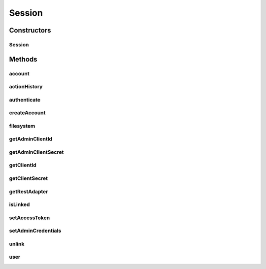 .. java:import:: com.bitcasa.cloudfs.api RESTAdapter

.. java:import:: com.bitcasa.cloudfs.exception BitcasaException

.. java:import:: com.bitcasa.cloudfs.model ActionFactory

.. java:import:: com.bitcasa.cloudfs.model BaseAction

.. java:import:: java.io IOException

.. java:import:: java.util ArrayList

.. java:import:: java.util List

Session
=======

.. java:package:: com.bitcasa.cloudfs
   :noindex:

.. java:type:: public class Session

   The Session class provides accessibility to CloudFS.

Constructors
------------
Session
^^^^^^^

.. java:constructor:: public Session(String endPoint, String clientId, String clientSecret)
   :outertype: Session

   Initializes an instance of CloudFS Session.

   :param endPoint: The REST Adapter instance.
   :param clientId: The file meta data returned from REST Adapter.
   :param clientSecret: The absolute parent path of this file.

Methods
-------
account
^^^^^^^

.. java:method:: public Account account() throws IOException, BitcasaException
   :outertype: Session

   Gets the current account information.

   :throws IOException: If a network error occurs
   :return: The account information.

actionHistory
^^^^^^^^^^^^^

.. java:method:: public ActionHistory actionHistory(int startVersion, int stopVersion) throws IOException, BitcasaException
   :outertype: Session

   Gets the action history.

   :param startVersion: Integer representing which version number to start listing historical actions from.
   :param stopVersion: Integer representing which version number from which to stop listing historical actions.
   :throws BitcasaException: If a CloudFS API error occurs.
   :throws IOException: If a network error occurs
   :return: The action history.

authenticate
^^^^^^^^^^^^

.. java:method:: public void authenticate(String username, String password) throws IOException, BitcasaException
   :outertype: Session

   Links a user to the session by authenticating using a username and password.

   :param username: The specified username.
   :param password: The specified password.
   :throws BitcasaException: If a CloudFS API error occurs.
   :throws IOException: If a network error occurs.

createAccount
^^^^^^^^^^^^^

.. java:method:: public User createAccount(String username, String password, String email, String firstName, String lastName, Boolean logInToCreatedUser) throws IOException, BitcasaException
   :outertype: Session

   Create a new user account and logs in to the account created, if the logInToCreatedUser flag is set.

   :param username: The username for the new user account.
   :param password: The password for the new user account.
   :param email: The email for the new user account.
   :param firstName: The first name for the new user.
   :param lastName: The last name for the new user.
   :param logInToCreatedUser: The login to created user flag which sets the method to authenticate the user and logs the user created.
   :return: The newly created user instance.

filesystem
^^^^^^^^^^

.. java:method:: public FileSystem filesystem()
   :outertype: Session

   Gets an instance of filesystem.

   :return: The filesystem instance.

getAdminClientId
^^^^^^^^^^^^^^^^

.. java:method:: public String getAdminClientId()
   :outertype: Session

   Gets the admin client id.

   :return: The admin client id.

getAdminClientSecret
^^^^^^^^^^^^^^^^^^^^

.. java:method:: public String getAdminClientSecret()
   :outertype: Session

   Gets the admin client secret.

   :return: The admin client secret.

getClientId
^^^^^^^^^^^

.. java:method:: public String getClientId()
   :outertype: Session

   Gets the session client id.

   :return: The client id.

getClientSecret
^^^^^^^^^^^^^^^

.. java:method:: public String getClientSecret()
   :outertype: Session

   Gets the sessions client secret.

   :return: The client secret.

getRestAdapter
^^^^^^^^^^^^^^

.. java:method:: public RESTAdapter getRestAdapter()
   :outertype: Session

   Gets an instance of the RESTAdapter.

   :return: An instance of the RESTAdapter.

isLinked
^^^^^^^^

.. java:method:: public boolean isLinked()
   :outertype: Session

   Checks whether a specific user is linked to the session or not.

   :return: The value indicating whether the operation was successful or not.

setAccessToken
^^^^^^^^^^^^^^

.. java:method:: public void setAccessToken(String accessToken)
   :outertype: Session

   Set the access token of this Session credentials instance.

   :param accessToken: The access token to be set.

setAdminCredentials
^^^^^^^^^^^^^^^^^^^

.. java:method:: public void setAdminCredentials(String adminClientId, String adminClientSecret)
   :outertype: Session

   Set the sessions admin credentials.

   :param adminClientId: The admin client id.
   :param adminClientSecret: The admin client secret.

unlink
^^^^^^

.. java:method:: public void unlink()
   :outertype: Session

   Unlinks a specific user from the session.

user
^^^^

.. java:method:: public User user() throws IOException, BitcasaException
   :outertype: Session

   Gets the current user information.

   :throws BitcasaException: If a CloudFS API error occurs.
   :throws IOException: If a network error occurs
   :return: The user information.

